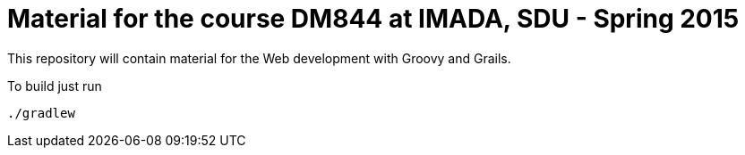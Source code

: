 = Material for the course DM844 at IMADA, SDU - Spring 2015

This repository will contain material for the Web development with Groovy and Grails.

To build just run

 ./gradlew